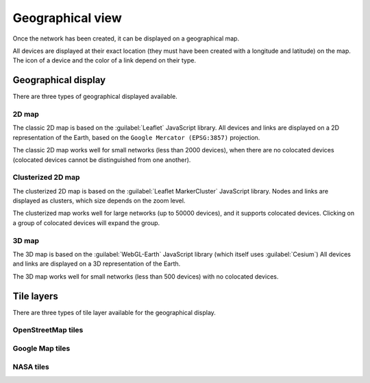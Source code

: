 =================
Geographical view
=================

Once the network has been created, it can be displayed on a geographical map.

All devices are displayed at their exact location (they must have been created with a longitude and latitude) on the map. The icon of a device and the color of a link depend on their type.

Geographical display
--------------------

There are three types of geographical displayed available.

2D map
******

The classic 2D map is based on the :guilabel:`Leaflet` JavaScript library.
All devices and links are displayed on a 2D representation of the Earth, based on the ``Google Mercator (EPSG:3857)`` projection.

The classic 2D map works well for small networks (less than 2000 devices), when there are no colocated devices (colocated devices cannot be distinguished from one another).

.. image:: /_static/views/geographical_view/2D_map.png
   :alt: Classic 2D map
   :align: center

Clusterized 2D map
******************

The clusterized 2D map is based on the :guilabel:`Leaflet MarkerCluster` JavaScript library.
Nodes and links are displayed as clusters, which size depends on the zoom level.

The clusterized map works well for large networks (up to 50000 devices), and it supports colocated devices.
Clicking on a group of colocated devices will expand the group.

.. image:: /_static/views/geographical_view/clusterized_map.png
   :alt: Clusterized 2D map
   :align: center

3D map
******

The 3D map is based on the :guilabel:`WebGL-Earth` JavaScript library (which itself uses :guilabel:`Cesium`)
All devices and links are displayed on a 3D representation of the Earth.

The 3D map works well for small networks (less than 500 devices) with no colocated devices.

.. image:: /_static/views/geographical_view/3D_map.png
   :alt: 3D map
   :align: center

Tile layers
-----------

There are three types of tile layer available for the geographical display.

OpenStreetMap tiles
*******************

.. image:: /_static/views/geographical_view/osm_layer.png
   :alt: Open Street Map
   :align: center

Google Map tiles
****************

.. image:: /_static/views/geographical_view/google_map_layer.png
   :alt: Google Map
   :align: center

NASA tiles
**********

.. image:: /_static/views/geographical_view/nasa_layer.png
   :alt: NASA
   :align: center